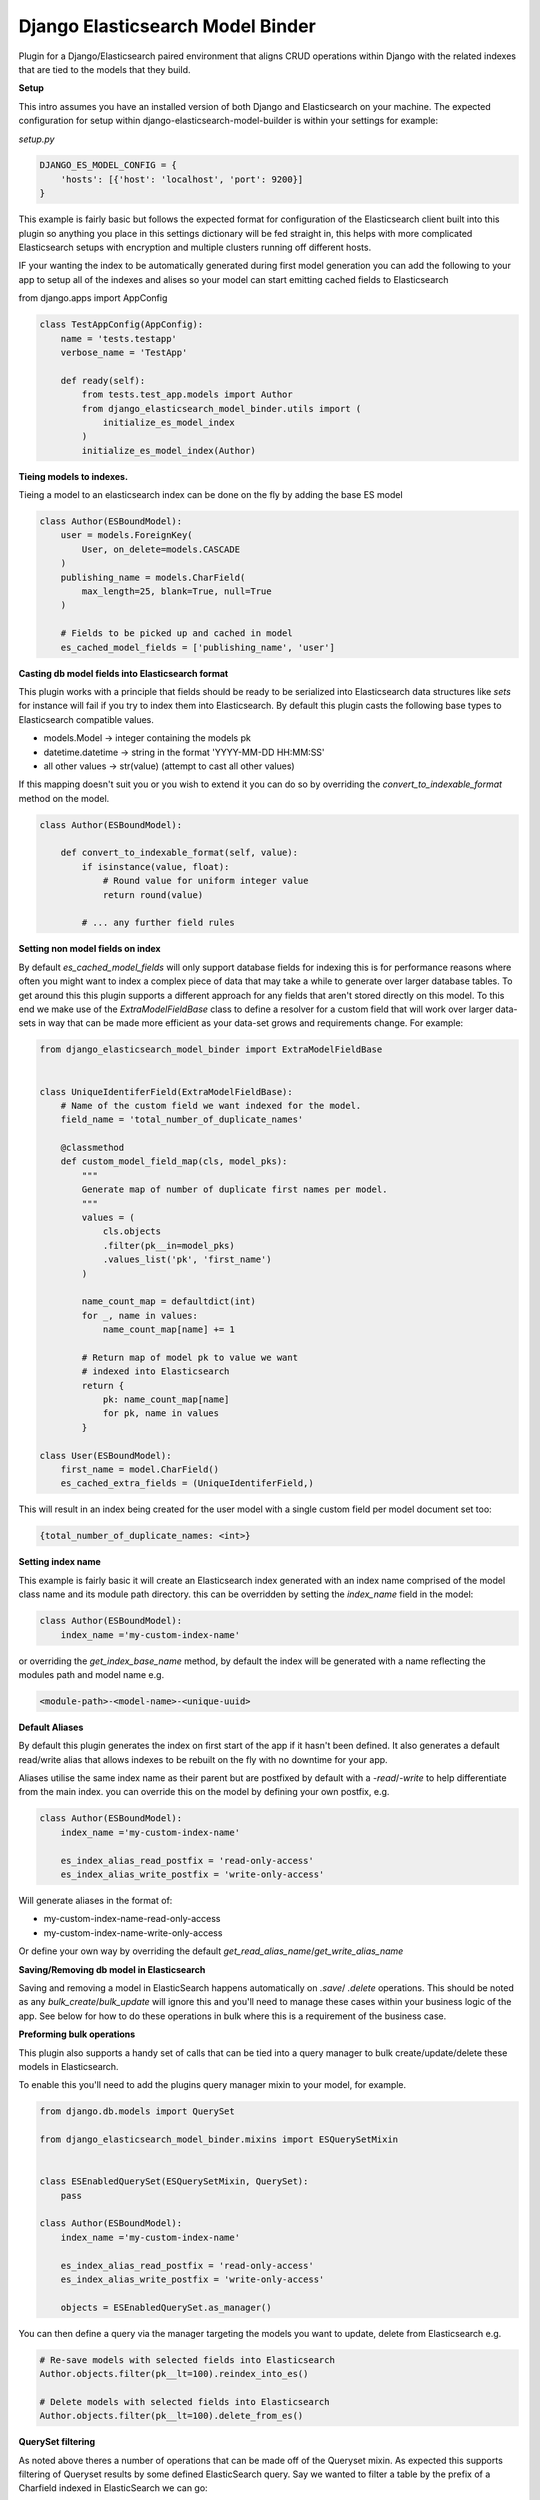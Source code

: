 =================================
Django Elasticsearch Model Binder
=================================

.. image:: https://travis-ci.com/cr0mbly/django-elasticsearch-model-binder.svg?token=WSHb2ssbuqzAyoqCvdCs&branch=master
    :target: https://travis-ci.com/cr0mbly/django-elasticsearch-model-binder

.. image:: https://img.shields.io/pypi/v/django-elasticsearch-model-binder.svg
    :target: https://pypi.org/project/django-elasticsearch-model-binder

.. image:: https://img.shields.io/pypi/l/django-elasticsearch-model-binder.svg
    :target: https://pypi.org/project/django-elasticsearch-model-binder


Plugin for a Django/Elasticsearch paired environment that aligns CRUD
operations within Django with the related indexes that are tied to the models
that they build.


**Setup**

This intro assumes you have an installed version of both Django and
Elasticsearch on your machine. The expected configuration for setup within
django-elasticsearch-model-builder is within your settings for example:

*setup.py*

.. code-block:: python

    DJANGO_ES_MODEL_CONFIG = {
        'hosts': [{'host': 'localhost', 'port': 9200}]
    }

This example is fairly basic but follows the expected format for configuration
of the Elasticsearch client built into this plugin  so anything you place in
this settings dictionary will be fed straight in, this helps with more
complicated Elasticsearch setups with encryption and multiple clusters
running off different hosts.

IF your wanting the index to be automatically generated during first model 
generation you can add the following to your app to setup all of the indexes
and alises so your model can start emitting cached fields to Elasticsearch

from django.apps import AppConfig

.. code-block:: python

    class TestAppConfig(AppConfig):
        name = 'tests.testapp'
        verbose_name = 'TestApp'

        def ready(self):
            from tests.test_app.models import Author
            from django_elasticsearch_model_binder.utils import (
                initialize_es_model_index
            )
            initialize_es_model_index(Author)


**Tieing models to indexes.**

Tieing a model to an elasticsearch index can be done on the fly by adding
the base ES model

.. code-block:: python

    class Author(ESBoundModel):
        user = models.ForeignKey(
            User, on_delete=models.CASCADE
        )
        publishing_name = models.CharField(
            max_length=25, blank=True, null=True
        )

        # Fields to be picked up and cached in model
        es_cached_model_fields = ['publishing_name', 'user']


**Casting db model fields into Elasticsearch format**

This plugin works with a principle that fields should be ready to be serialized
into Elasticsearch data structures like `sets` for instance will fail if you
try to index them into Elasticsearch. By default this plugin casts
the following base types to Elasticsearch compatible values.

- models.Model -> integer containing the models pk
- datetime.datetime ->  string in the format 'YYYY-MM-DD HH:MM:SS'
- all other values -> str(value) (attempt to cast all other values)


If this mapping doesn't suit you or you wish to extend it you can do so
by overriding the `convert_to_indexable_format` method on the model.

.. code-block:: python

    class Author(ESBoundModel):

        def convert_to_indexable_format(self, value):
            if isinstance(value, float):
                # Round value for uniform integer value
                return round(value)

            # ... any further field rules


**Setting non model fields on index**

By default `es_cached_model_fields` will only support database fields for
indexing this is for performance reasons where often you might want to index a
complex piece of data that may take a while to generate over larger database
tables. To get around this this plugin supports a different approach for any
fields that aren't stored directly on this model. To this end we make use of
the `ExtraModelFieldBase` class to define a resolver for a custom field that
will work over larger data-sets in way that can be made more efficient as your
data-set grows and requirements change. For example:


.. code-block:: python

    from django_elasticsearch_model_binder import ExtraModelFieldBase


    class UniqueIdentiferField(ExtraModelFieldBase):
        # Name of the custom field we want indexed for the model.
        field_name = 'total_number_of_duplicate_names'

        @classmethod
        def custom_model_field_map(cls, model_pks):
            """
            Generate map of number of duplicate first names per model.
            """
            values = (
                cls.objects
                .filter(pk__in=model_pks)
                .values_list('pk', 'first_name')
            )

            name_count_map = defaultdict(int)
            for _, name in values:
                name_count_map[name] += 1

            # Return map of model pk to value we want
            # indexed into Elasticsearch
            return {
                pk: name_count_map[name]
                for pk, name in values
            }

    class User(ESBoundModel):
        first_name = model.CharField()
        es_cached_extra_fields = (UniqueIdentiferField,)


This will result in an index being created for the user model with a single
custom field per model document set too:

.. code-block:: python

    {total_number_of_duplicate_names: <int>}


**Setting index name**

This example is fairly basic it will create an Elasticsearch index generated
with an index name comprised of the model class name and
its module path directory. this can be overridden by setting the
`index_name` field in the model:

.. code-block:: python

    class Author(ESBoundModel):
        index_name ='my-custom-index-name'

or overriding the `get_index_base_name` method, by default the index will be
generated with a name reflecting the modules path and model name e.g.

.. code-block:: python

  <module-path>-<model-name>-<unique-uuid>


**Default Aliases**

By default this plugin generates the index on first start of the app if it
hasn't been defined. It also generates a default read/write alias that
allows indexes to be rebuilt on the fly with no downtime for your app.

Aliases utilise the same index name as their parent but are postfixed by
default with a `-read`/`-write` to help differentiate from the main index. you
can override this on the model by defining your own postfix, e.g.

.. code-block:: python

    class Author(ESBoundModel):
        index_name ='my-custom-index-name'

        es_index_alias_read_postfix = 'read-only-access'
        es_index_alias_write_postfix = 'write-only-access'


Will generate aliases in the format of:

- my-custom-index-name-read-only-access
- my-custom-index-name-write-only-access

Or define your own way by overriding the default
`get_read_alias_name`/`get_write_alias_name`


**Saving/Removing db model in Elasticsearch**

Saving and removing a model in ElasticSearch happens automatically on
`.save`/ `.delete` operations. This should be noted as any
`bulk_create`/`bulk_update` will ignore this and you'll need to manage these
cases within your business logic of the app. See below for how to do these
operations in bulk where this is a requirement of the business case.


**Preforming bulk operations**

This plugin also supports a handy set of calls that can be tied into a
query manager to bulk create/update/delete these models in Elasticsearch.

To enable this you'll need to add the plugins query manager mixin to your
model, for example.

.. code-block:: python

    from django.db.models import QuerySet

    from django_elasticsearch_model_binder.mixins import ESQuerySetMixin


    class ESEnabledQuerySet(ESQuerySetMixin, QuerySet):
        pass

    class Author(ESBoundModel):
        index_name ='my-custom-index-name'

        es_index_alias_read_postfix = 'read-only-access'
        es_index_alias_write_postfix = 'write-only-access'

        objects = ESEnabledQuerySet.as_manager()


You can then define a query via the manager targeting the models you want
to update, delete from Elasticsearch e.g.


.. code-block:: python

    # Re-save models with selected fields into Elasticsearch
    Author.objects.filter(pk__lt=100).reindex_into_es()

    # Delete models with selected fields into Elasticsearch
    Author.objects.filter(pk__lt=100).delete_from_es()


**QuerySet filtering**

As noted above theres a number of operations that can be made off of the
Queryset mixin. As expected this supports filtering of Queryset results by
some defined ElasticSearch query. Say we wanted to filter a table by the
prefix of a Charfield indexed in ElasticSearch we can go:

.. code-block:: python

    query = {
        'match': {
            'publishing_name': 'Bobby*'
        }
    }

    queryset = Author.objects.filter_by_es_search(query=query)

    >> queryset.values_list('publishing_name', flat=True)
    >> ['Bobby Fakington', 'Bobby not-realington']

Supported by the `sort_query` kwarg you can also specify a queryset
return ordering for the `filter_by_es_search`.

.. code-block:: python

    queryset = Author.objects.filter_by_es_search(
        query={'prefix': {'publishing_name.keyword': 'Bill'}},
        sort_query=[{
            'publishing_name.keyword': {
                'order': 'asc', 'missing': '_last'
            }
        }]
    )

This is useful in cases where ES backed field sorting trumps
any model defined `order_by`.

**Retrieving ES fields**

Pulling cached fields back from Elasticsearch can be preformed both on the
model and related manager if the `ESQuerySetMixin` is used.

From the model:

.. code-block:: python

    >>> author = Author.objects.first()
    >>> author.retrive_es_fields()

From the QuerySet:

.. code-block:: python

    >>> Author.objects.filter(pk__lt=100).retrieve_es_docs()


You can also retrieve the verbose output of the query by using
the `only_include_fields=False` on both the above calls.

**Rebuilding an entire table in Elasticsearch**

At times you may want to throw away your current index and replace
it with a new one. For larger data-sets this can be problematic as downtime
while this rebuilds is unacceptable. This plugin exposes a simple method to
preform a complete refresh of the index from either the entire models table or
from a slice of the table defined by a queryset. This will automatically create
a new index and point the write alias to it while allowing the old index to be
used with the read alias for your app until the rebuild is finished,
resulting in no index downtime.

This can be run from shell or any kind of automated task by running:

.. code-block:: python

    # Full table rebuild of the Author model.
    >>> Author.rebuild_es_index()

    # Full table rebuild of the Author model.
    >>> sliced_queryset = Author.objects.filter(pk__lt=100)
    >>> Author.rebuild_es_index(queryset=sliced_queryset)


**Setting indexable format**

Indexes are only rebuilt sharding accoring to configuration on a full index
rebuild `rebuild_es_index`. To alter how the index is searched with
Elasticsearch you'll need to override the `get_index_mapping`. By default this
is set to an empty implementation e.g.

.. code-block:: python

    @classmethod
    def get_index_mapping(cls):
        return {'settings': {}, 'mappings': {}}

But you can extend this with any mapping you'd like for the
fields being indexed.
